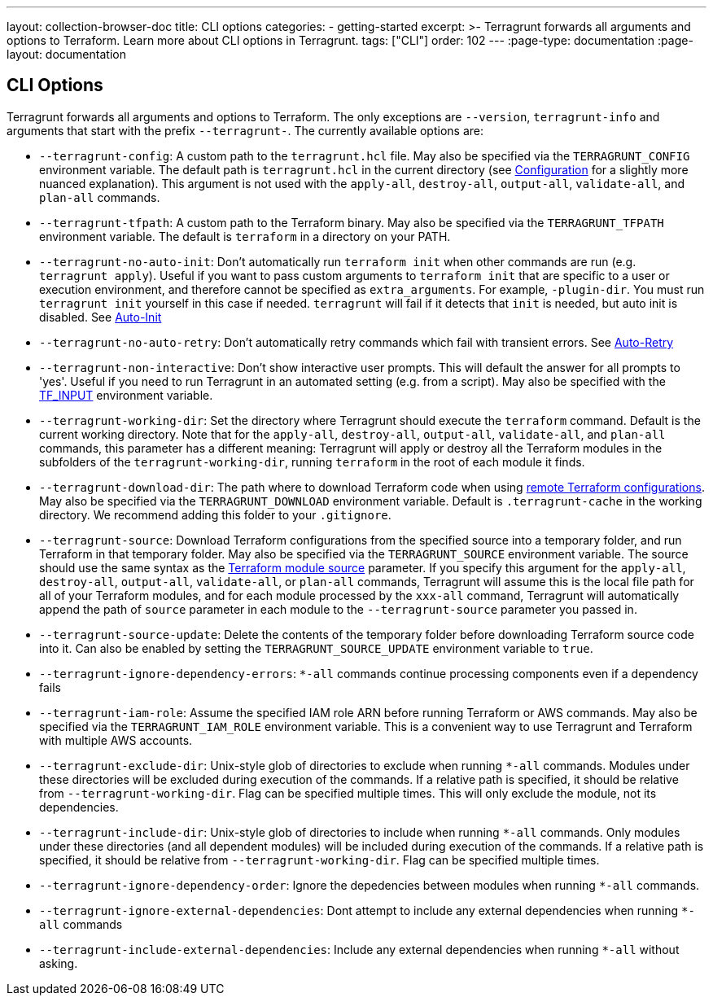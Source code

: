 ---
layout: collection-browser-doc
title: CLI options
categories:
  - getting-started
excerpt: >-
  Terragrunt forwards all arguments and options to Terraform. Learn more about CLI options in Terragrunt.
tags: ["CLI"]
order: 102
---
:page-type: documentation
:page-layout: documentation

:toc:
:toc-placement!:

// GitHub specific settings. See https://gist.github.com/dcode/0cfbf2699a1fe9b46ff04c41721dda74 for details.
ifdef::env-github[]
:tip-caption: :bulb:
:note-caption: :information_source:
:important-caption: :heavy_exclamation_mark:
:caution-caption: :fire:
:warning-caption: :warning:
toc::[]
endif::[]

== CLI Options

Terragrunt forwards all arguments and options to Terraform. The only exceptions are `--version`, `terragrunt-info` and arguments that start with the prefix `--terragrunt-`. The currently available options are:

* `--terragrunt-config`: A custom path to the `terragrunt.hcl` file. May also be specified via the `TERRAGRUNT_CONFIG` environment variable. The default path is `terragrunt.hcl` in the current directory (see link:#configuration[Configuration] for a slightly more nuanced explanation). This argument is not used with the `apply-all`, `destroy-all`, `output-all`, `validate-all`, and `plan-all` commands.
* `--terragrunt-tfpath`: A custom path to the Terraform binary. May also be specified via the `TERRAGRUNT_TFPATH` environment variable. The default is `terraform` in a directory on your PATH.
* `--terragrunt-no-auto-init`: Don't automatically run `terraform init` when other commands are run (e.g. `terragrunt apply`). Useful if you want to pass custom arguments to `terraform init` that are specific to a user or execution environment, and therefore cannot be specified as `extra_arguments`. For example, `-plugin-dir`. You must run `terragrunt init` yourself in this case if needed. `terragrunt` will fail if it detects that `init` is needed, but auto init is disabled. See link:#auto-init[Auto-Init]
* `--terragrunt-no-auto-retry`: Don't automatically retry commands which fail with transient errors. See link:#auto-retry[Auto-Retry]
* `--terragrunt-non-interactive`: Don't show interactive user prompts. This will default the answer for all prompts to 'yes'. Useful if you need to run Terragrunt in an automated setting (e.g. from a script). May also be specified with the https://www.terraform.io/docs/configuration/environment-variables.html#tf_input[TF_INPUT] environment variable.
* `--terragrunt-working-dir`: Set the directory where Terragrunt should execute the `terraform` command. Default is the current working directory. Note that for the `apply-all`, `destroy-all`, `output-all`, `validate-all`, and `plan-all` commands, this parameter has a different meaning: Terragrunt will apply or destroy all the Terraform modules in the subfolders of the `terragrunt-working-dir`, running `terraform` in the root of each module it finds.
* `--terragrunt-download-dir`: The path where to download Terraform code when using link:#keep-your-terraform-code-dry[remote Terraform configurations]. May also be specified via the `TERRAGRUNT_DOWNLOAD` environment variable. Default is `.terragrunt-cache` in the working directory. We recommend adding this folder to your `.gitignore`.
* `--terragrunt-source`: Download Terraform configurations from the specified source into a temporary folder, and run Terraform in that temporary folder. May also be specified via the `TERRAGRUNT_SOURCE` environment variable. The source should use the same syntax as the https://www.terraform.io/docs/modules/sources.html[Terraform module source] parameter. If you specify this argument for the `apply-all`, `destroy-all`, `output-all`, `validate-all`, or `plan-all` commands, Terragrunt will assume this is the local file path for all of your Terraform modules, and for each module processed by the `xxx-all` command, Terragrunt will automatically append the path of `source` parameter in each module to the `--terragrunt-source` parameter you passed in.
* `--terragrunt-source-update`: Delete the contents of the temporary folder before downloading Terraform source code into it. Can also be enabled by setting the `TERRAGRUNT_SOURCE_UPDATE` environment variable to `true`.
* `--terragrunt-ignore-dependency-errors`: `*-all` commands continue processing components even if a dependency fails
* `--terragrunt-iam-role`: Assume the specified IAM role ARN before running Terraform or AWS commands. May also be specified via the `TERRAGRUNT_IAM_ROLE` environment variable. This is a convenient way to use Terragrunt and Terraform with multiple AWS accounts.
* `--terragrunt-exclude-dir`: Unix-style glob of directories to exclude when running `*-all` commands. Modules under these directories will be excluded during execution of the commands. If a relative path is specified, it should be relative from `--terragrunt-working-dir`. Flag can be specified multiple times. This will only exclude the module, not its dependencies.
* `--terragrunt-include-dir`: Unix-style glob of directories to include when running `*-all` commands. Only modules under these directories (and all dependent modules) will be included during execution of the commands. If a relative path is specified, it should be relative from `--terragrunt-working-dir`. Flag can be specified multiple times.
* `--terragrunt-ignore-dependency-order`: Ignore the depedencies between modules when running `*-all` commands.
* `--terragrunt-ignore-external-dependencies`: Dont attempt to include any external dependencies when running `*-all` commands
* `--terragrunt-include-external-dependencies`: Include any external dependencies when running `*-all` without asking.

